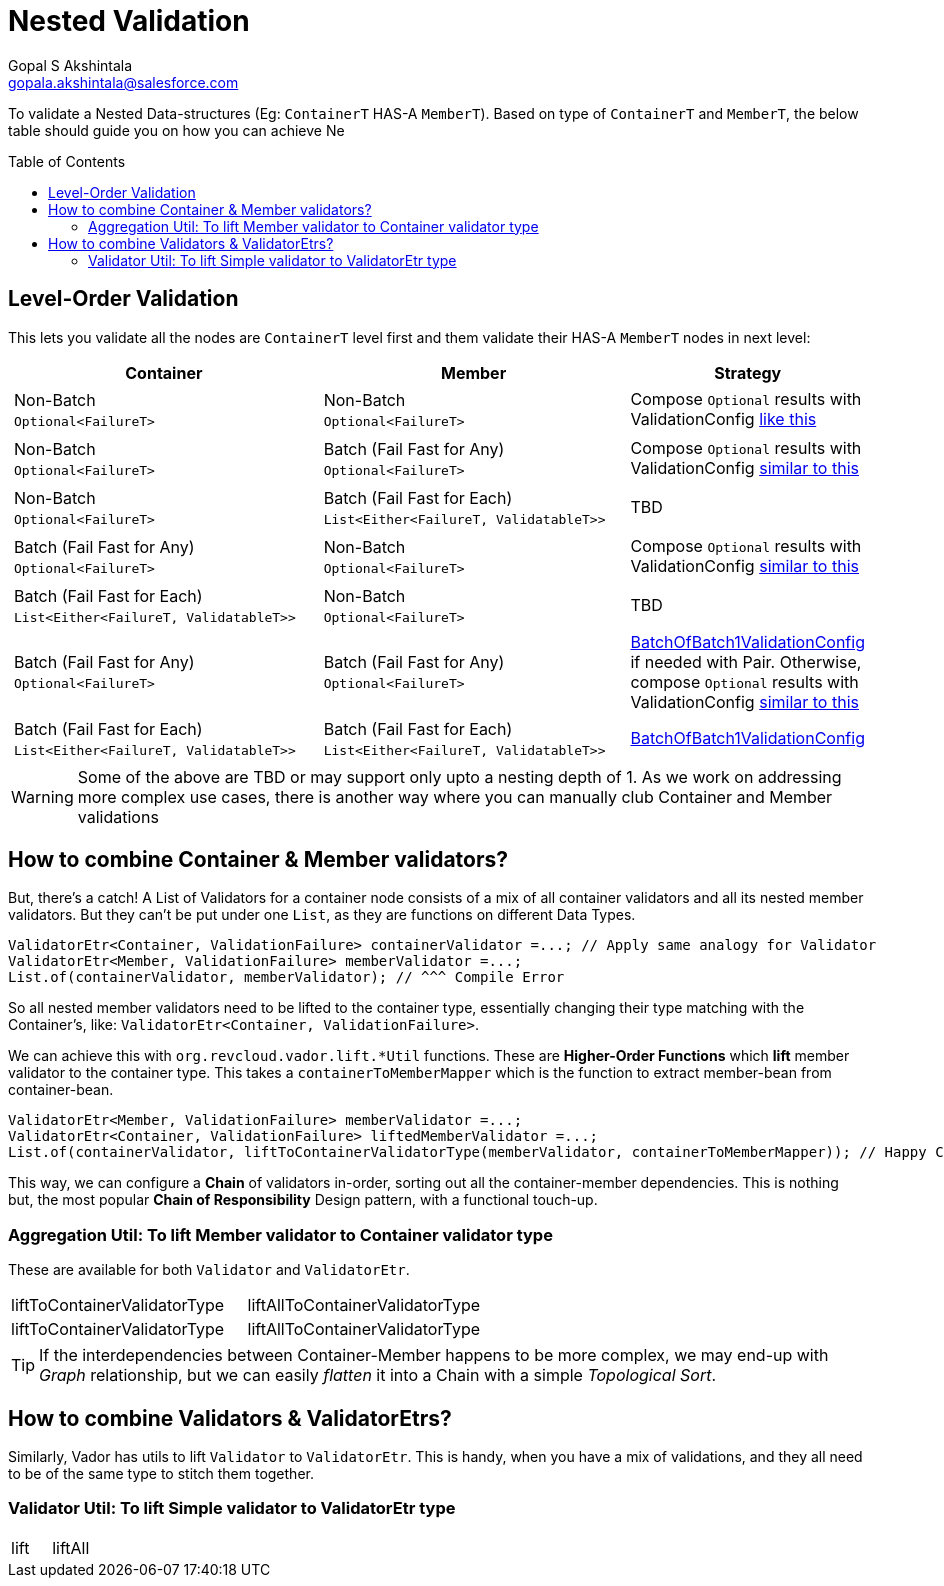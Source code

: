 = Nested Validation
Gopal S Akshintala <gopala.akshintala@salesforce.com>
:Revision: 1.0
ifdef::env-github[]
:tip-caption: :bulb:
:note-caption: :information_source:
:important-caption: :heavy_exclamation_mark:
:caution-caption: :fire:
:warning-caption: :warning:
endif::[]
:toc:
:toc-placement: preamble
:prewrap!:
:sourcedir: ../../../vador/src/main/java
:testdir: ../../../vador/src/test/java
:imagesdir: ../../images/config-dsl

To validate a Nested Data-structures (Eg: `ContainerT` HAS-A `MemberT`). 
Based on type of `ContainerT` and `MemberT`, the below table should guide you on how you can achieve Ne


== Level-Order Validation

This lets you validate all the nodes are `ContainerT` level first and them validate their HAS-A `MemberT` nodes in next level:

[cols="4a,4a,2"]
|===
|Container |Member |Strategy

|
[cols="1"]
!===
! Non-Batch ! `Optional<FailureT>`
!===

|[cols="1"]

!===
! Non-Batch ! `Optional<FailureT>`
!===

|Compose `Optional` results with ValidationConfig link:../ValidationConfig.adoc#_nested-non-batch-non-batch-level-order[like this]
|[cols="1"]

!===
! Non-Batch ! `Optional<FailureT>`
!===

|[cols="1"]

!===
! Batch (Fail Fast for Any) ! `Optional<FailureT>`
!===

|Compose `Optional` results with ValidationConfig link:../ValidationConfig.adoc#_nested-non-batch-non-batch-level-order[similar to this]

|[cols="1"]

!===
! Non-Batch ! `Optional<FailureT>`
!===

|[cols="1"]

!===
! Batch (Fail Fast for Each) ! `List<Either<FailureT, ValidatableT>>`
!===

|TBD

|[cols="1"]

!===
! Batch (Fail Fast for Any) ! `Optional<FailureT>`
!===

|[cols="1"]

!===
! Non-Batch ! `Optional<FailureT>`
!===

|Compose `Optional` results with ValidationConfig link:../ValidationConfig.adoc#_nested-non-batch-non-batch-level-order[similar to this]

|[cols="1"]

!===
! Batch (Fail Fast for Each) ! `List<Either<FailureT, ValidatableT>>`
!===

|[cols="1"]

!===
! Non-Batch ! `Optional<FailureT>`
!===

|TBD

|[cols="1"]

!===
! Batch (Fail Fast for Any) ! `Optional<FailureT>`
!===

|[cols="1"]

!===
! Batch (Fail Fast for Any) ! `Optional<FailureT>`
!===

|link:BatchOfBatch1ValidationConfig.adoc[BatchOfBatch1ValidationConfig] if needed with Pair.
Otherwise, compose `Optional` results with ValidationConfig link:../ValidationConfig.adoc#_nested-non-batch-non-batch-level-order[similar to this]

|[cols="1"]

!===
! Batch (Fail Fast for Each) ! `List<Either<FailureT, ValidatableT>>`
!===

|[cols="1"]

!===
! Batch (Fail Fast for Each) ! `List<Either<FailureT, ValidatableT>>`
!===

|link:BatchOfBatch1ValidationConfig.adoc[BatchOfBatch1ValidationConfig]

|===

WARNING: Some of the above are TBD or may support only upto a nesting depth of 1.
As we work on addressing more complex use cases, there is another way where you can manually club Container and Member validations

== How to combine Container & Member validators?

But, there's a catch!
A List of Validators for a container node consists of a mix of all container validators and all its nested member validators.
But they can't be put under one `List`, as they are functions on different Data Types.

[source,java,indent=0,options="nowrap"]
----
ValidatorEtr<Container, ValidationFailure> containerValidator =...; // Apply same analogy for Validator
ValidatorEtr<Member, ValidationFailure> memberValidator =...;
List.of(containerValidator, memberValidator); // ^^^ Compile Error
----

So all nested member validators need to be lifted to the container type, essentially changing their type matching with the Container's, like: `ValidatorEtr<Container, ValidationFailure>`.

We can achieve this with `org.revcloud.vador.lift.++*++Util` functions.
These are *Higher-Order Functions* which *lift* member validator to the container type.
This takes a `containerToMemberMapper` which is the function to extract member-bean from container-bean.

[source,java,indent=0,options="nowrap"]
----
ValidatorEtr<Member, ValidationFailure> memberValidator =...;
ValidatorEtr<Container, ValidationFailure> liftedMemberValidator =...;
List.of(containerValidator, liftToContainerValidatorType(memberValidator, containerToMemberMapper)); // Happy Compiler :)
----

This way, we can configure a *Chain* of validators in-order, sorting out all the container-member dependencies.
This is nothing but, the most popular *Chain of Responsibility* Design pattern, with a functional touch-up.

=== Aggregation Util: To lift Member validator to Container validator type

These are available for both `Validator` and `ValidatorEtr`.

[cols="<,<"]
|===
|liftToContainerValidatorType |liftAllToContainerValidatorType
|liftToContainerValidatorType |liftAllToContainerValidatorType
|===

TIP: If the interdependencies between Container-Member happens to be more complex, we may end-up with _Graph_ relationship, 
but we can easily _flatten_ it into a Chain with a simple _Topological Sort_.


== How to combine Validators & ValidatorEtrs?

Similarly, Vador has utils to lift `Validator` to `ValidatorEtr`.
This is handy, when you have a mix of validations, and they all need to be of the same type to stitch them together.

=== Validator Util: To lift Simple validator to ValidatorEtr type

[cols="<,<"]
|===
|lift |liftAll
|===
